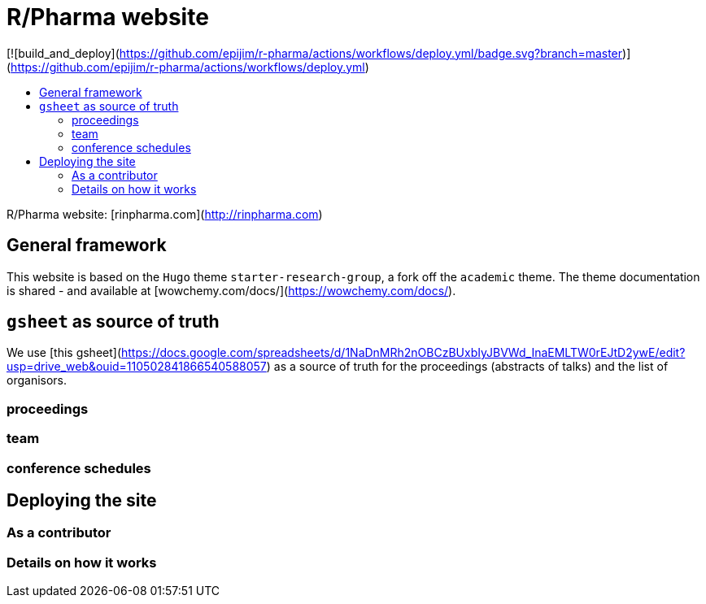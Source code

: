 :toc: macro
:toc-title:
:toclevels: 99

# R/Pharma website

[![build_and_deploy](https://github.com/epijim/r-pharma/actions/workflows/deploy.yml/badge.svg?branch=master)](https://github.com/epijim/r-pharma/actions/workflows/deploy.yml)

toc::[]


R/Pharma website: [rinpharma.com](http://rinpharma.com)

## General framework

This website is based on the `Hugo` theme `starter-research-group`, a
fork off the `academic` theme. The theme documentation is shared - and available
at [wowchemy.com/docs/](https://wowchemy.com/docs/).

## `gsheet` as source of truth

We use [this gsheet](https://docs.google.com/spreadsheets/d/1NaDnMRh2nOBCzBUxbIyJBVWd_InaEMLTW0rEJtD2ywE/edit?usp=drive_web&ouid=110502841866540588057)
as a source of truth for the proceedings (abstracts of talks) and the list of
organisors.

### proceedings

### team

### conference schedules

## Deploying the site

### As a contributor

### Details on how it works
